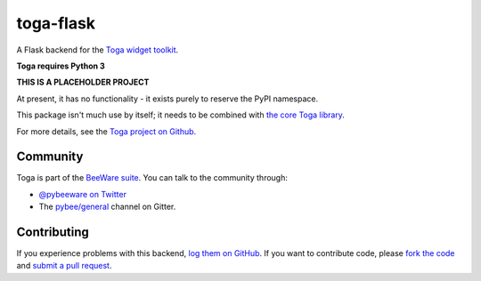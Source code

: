 toga-flask
===========

A Flask backend for the `Toga widget toolkit`_.

**Toga requires Python 3**

**THIS IS A PLACEHOLDER PROJECT**

At present, it has no functionality - it exists purely to reserve the PyPI namespace.

This package isn't much use by itself; it needs to be combined with `the core Toga library`_.

For more details, see the `Toga project on Github`_.

Community
---------

Toga is part of the `BeeWare suite`_. You can talk to the community through:

* `@pybeeware on Twitter`_

* The `pybee/general`_ channel on Gitter.

Contributing
------------

If you experience problems with this backend, `log them on GitHub`_. If you
want to contribute code, please `fork the code`_ and `submit a pull request`_.

.. _Toga widget toolkit: http://pybee.org/toga
.. _the core Toga library: https://github.com/pybee/toga-core
.. _Toga project on Github: https://github.com/pybee/toga
.. _BeeWare suite: http://pybee.org
.. _@pybeeware on Twitter: https://twitter.com/pybeeware
.. _pybee/general: https://gitter.im/pybee/general
.. _log them on Github: https://github.com/pybee/toga-flask/issues
.. _fork the code: https://github.com/pybee/toga-flask
.. _submit a pull request: https://github.com/pybee/toga-flask/pulls

